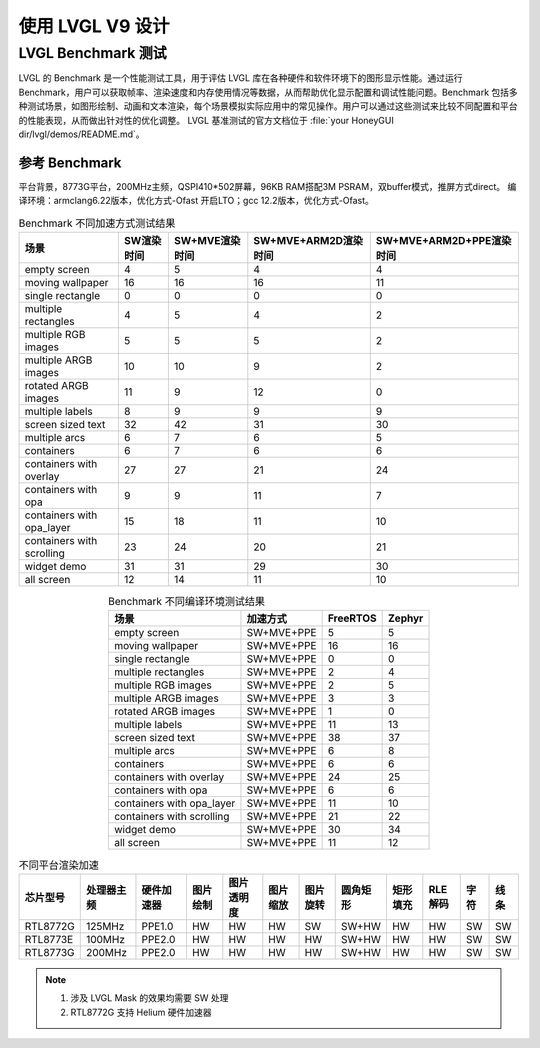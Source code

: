 ==========================
使用 LVGL V9 设计
==========================


LVGL Benchmark 测试
==========================
.. <!-- - benchmark 介绍
.. - 参考指标，意义
.. - 不同平台上的 benchmark 数据参考
.. -（介绍、演示、分数统计）(性能对比：对比方式/测项，待定) -->


LVGL 的 Benchmark 是一个性能测试工具，用于评估 LVGL 库在各种硬件和软件环境下的图形显示性能。通过运行 Benchmark，用户可以获取帧率、渲染速度和内存使用情况等数据，从而帮助优化显示配置和调试性能问题。Benchmark 包括多种测试场景，如图形绘制、动画和文本渲染，每个场景模拟实际应用中的常见操作。用户可以通过这些测试来比较不同配置和平台的性能表现，从而做出针对性的优化调整。
LVGL 基准测试的官方文档位于 :file:`your HoneyGUI dir/lvgl/demos/README.md`。

参考 Benchmark 
-----------------------------
平台背景，8773G平台，200MHz主频，QSPI410*502屏幕，96KB RAM搭配3M PSRAM，双buffer模式，推屏方式direct。
编译环境：armclang6.22版本，优化方式-Ofast 开启LTO；gcc 12.2版本，优化方式-Ofast。

.. csv-table:: Benchmark 不同加速方式测试结果
   :header: 场景, SW渲染时间, SW+MVE渲染时间, SW+MVE+ARM2D渲染时间, SW+MVE+ARM2D+PPE渲染时间
   :align: center

   empty screen, 4, 5, 4, 4
   moving wallpaper, 16, 16, 16, 11
   single rectangle, 0, 0, 0, 0
   multiple rectangles, 4, 5, 4, 2
   multiple RGB images, 5, 5, 5, 2
   multiple ARGB images, 10, 10, 9, 2
   rotated ARGB images, 11, 9, 12, 0
   multiple labels, 8, 9, 9, 9
   screen sized text, 32, 42, 31, 30
   multiple arcs, 6, 7, 6, 5
   containers, 6, 7, 6, 6
   containers with overlay, 27, 27, 21, 24
   containers with opa, 9, 9, 11, 7
   containers with opa_layer, 15, 18, 11, 10
   containers with scrolling, 23, 24, 20, 21
   widget demo, 31, 31, 29, 30
   all screen, 12, 14, 11, 10


.. csv-table:: Benchmark 不同编译环境测试结果
  :header: 场景, 加速方式, FreeRTOS, Zephyr
  :align: center
  
    empty screen, SW+MVE+PPE, 5, 5
    moving wallpaper, SW+MVE+PPE, 16, 16
    single rectangle, SW+MVE+PPE, 0, 0
    multiple rectangles, SW+MVE+PPE, 2, 4
    multiple RGB images, SW+MVE+PPE, 2, 5
    multiple ARGB images, SW+MVE+PPE, 3, 3
    rotated ARGB images, SW+MVE+PPE, 1, 0
    multiple labels, SW+MVE+PPE, 11, 13
    screen sized text, SW+MVE+PPE, 38, 37
    multiple arcs, SW+MVE+PPE, 6, 8
    containers, SW+MVE+PPE, 6, 6
    containers with overlay, SW+MVE+PPE, 24, 25
    containers with opa, SW+MVE+PPE, 6, 6
    containers with opa_layer, SW+MVE+PPE, 11, 10
    containers with scrolling, SW+MVE+PPE, 21, 22
    widget demo, SW+MVE+PPE, 30, 34
    all screen, SW+MVE+PPE, 11, 12

.. csv-table:: 不同平台渲染加速
  :header: 芯片型号, 处理器主频, 硬件加速器, 图片绘制, 图片透明度, 图片缩放, 图片旋转, 圆角矩形, 矩形填充, RLE 解码, 字符, 线条
  :align: center
  
  RTL8772G, 125MHz, PPE1.0, HW, HW, HW, SW, SW+HW, HW, HW, SW, SW
  RTL8773E, 100MHz, PPE2.0, HW, HW, HW, HW, SW+HW, HW, HW, SW, SW
  RTL8773G, 200MHz, PPE2.0, HW, HW, HW, HW, SW+HW, HW, HW, SW, SW


.. note::
  1. 涉及 LVGL Mask 的效果均需要 SW 处理
  2. RTL8772G 支持 Helium 硬件加速器
